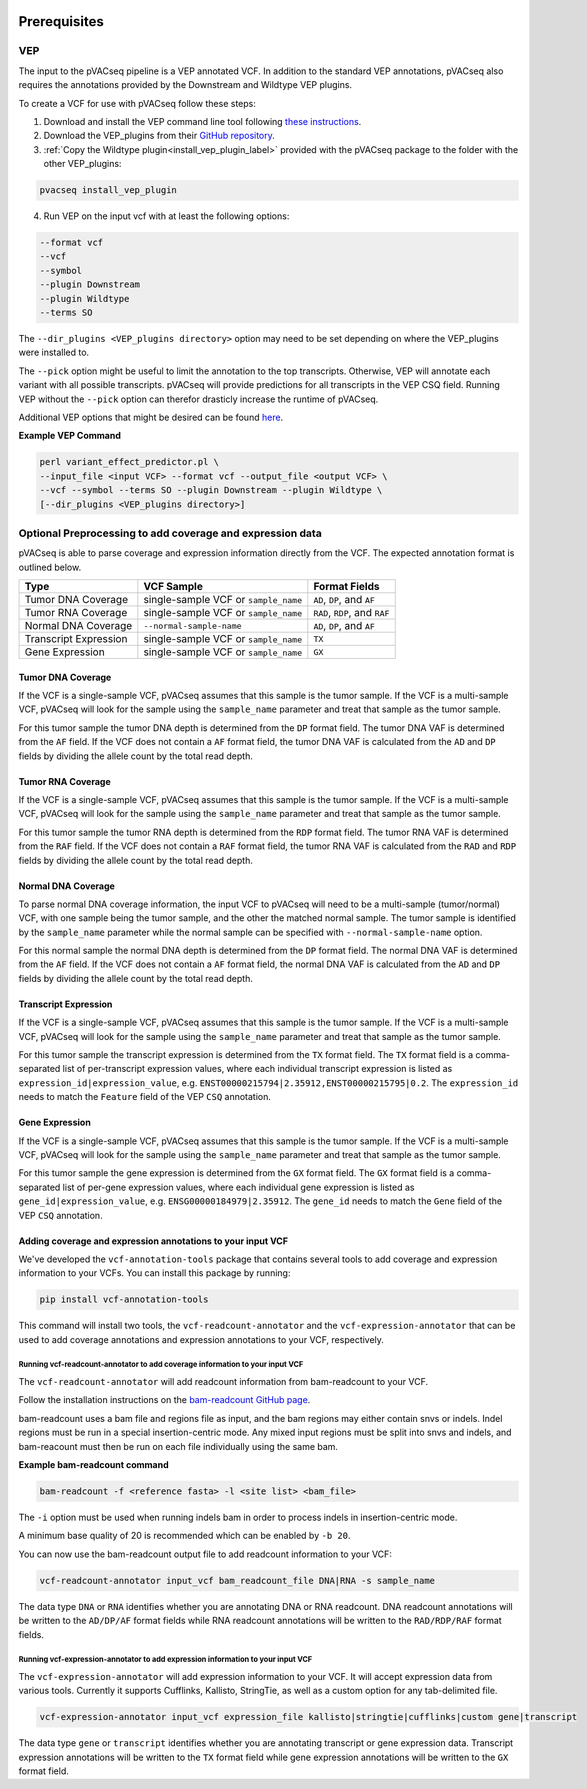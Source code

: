 .. image:: ../images/pVACseq_logo_trans-bg_sm_v4b.png
    :align: right
    :alt: pVACseq logo

.. _prerequisites_label:

Prerequisites
=============

VEP
---

The input to the pVACseq pipeline is a VEP annotated VCF. In addition to the standard VEP annotations, pVACseq also requires the annotations provided by the Downstream and Wildtype VEP plugins.

To create a VCF for use with pVACseq follow these steps:

1. Download and install the VEP command line tool following `these instructions <http://useast.ensembl.org/info/docs/tools/vep/script/index.html>`_.
2. Download the VEP_plugins from their `GitHub repository <https://github.com/Ensembl/VEP_plugins>`_.
3. :ref:`Copy the Wildtype plugin<install_vep_plugin_label>` provided with the pVACseq package to the folder with the other VEP_plugins:

.. code-block:: none

   pvacseq install_vep_plugin

4. Run VEP on the input vcf with at least the following options:

.. code-block:: none

   --format vcf
   --vcf
   --symbol
   --plugin Downstream
   --plugin Wildtype
   --terms SO

The ``--dir_plugins <VEP_plugins directory>`` option may need to be set depending on where the VEP_plugins were installed to.

The ``--pick`` option might be useful to limit the annotation to the top
transcripts. Otherwise, VEP will annotate each variant with all possible
transcripts. pVACseq will provide predictions for all transcripts in the VEP
CSQ field. Running VEP without the ``--pick`` option can therefor drasticly
increase the runtime of pVACseq.

Additional VEP options that might be desired can be found `here <http://useast.ensembl.org/info/docs/tools/vep/script/vep_options.html>`_.

**Example VEP Command**

.. code-block:: none

   perl variant_effect_predictor.pl \
   --input_file <input VCF> --format vcf --output_file <output VCF> \
   --vcf --symbol --terms SO --plugin Downstream --plugin Wildtype \
   [--dir_plugins <VEP_plugins directory>]

Optional Preprocessing to add coverage and expression data
----------------------------------------------------------

pVACseq is able to parse coverage and expression information directly from the
VCF. The expected annotation format is outlined below.

===================== ==================================== =============================
Type                  VCF Sample                           Format Fields
===================== ==================================== =============================
Tumor DNA Coverage    single-sample VCF or ``sample_name`` ``AD``, ``DP``, and ``AF``
Tumor RNA Coverage    single-sample VCF or ``sample_name`` ``RAD``, ``RDP``, and ``RAF``
Normal DNA Coverage   ``--normal-sample-name``             ``AD``, ``DP``, and ``AF``
Transcript Expression single-sample VCF or ``sample_name`` ``TX``
Gene Expression       single-sample VCF or ``sample_name`` ``GX``
===================== ==================================== =============================

Tumor DNA Coverage
^^^^^^^^^^^^^^^^^^

If the VCF is a single-sample VCF, pVACseq assumes that this sample is the
tumor sample. If the VCF is a multi-sample VCF, pVACseq will look for the
sample using the ``sample_name`` parameter and treat that sample as the tumor
sample.

For this tumor sample the tumor DNA depth is determined from the ``DP`` format field.
The tumor DNA VAF is determined from the ``AF`` field. If the VCF does not contain a
``AF`` format field, the tumor DNA VAF is calculated from the ``AD`` and ``DP`` fields
by dividing the allele count by the total read depth.

Tumor RNA Coverage
^^^^^^^^^^^^^^^^^^

If the VCF is a single-sample VCF, pVACseq assumes that this sample is the
tumor sample. If the VCF is a multi-sample VCF, pVACseq will look for the
sample using the ``sample_name`` parameter and treat that sample as the tumor
sample.

For this tumor sample the tumor RNA depth is determined from the ``RDP`` format field.
The tumor RNA VAF is determined from the ``RAF`` field. If the VCF does not contain a
``RAF`` format field, the tumor RNA VAF is calculated from the ``RAD`` and ``RDP`` fields
by dividing the allele count by the total read depth.

Normal DNA Coverage
^^^^^^^^^^^^^^^^^^^

To parse normal DNA coverage information, the input VCF to pVACseq will need to be a
multi-sample (tumor/normal) VCF, with one sample being the tumor sample, and the other
the matched normal sample. The tumor sample is identified by the
``sample_name`` parameter while the normal sample can be specified with
``--normal-sample-name`` option.

For this normal sample the normal DNA depth is determined from the ``DP`` format field.
The normal DNA VAF is determined from the ``AF`` field. If the VCF does not contain a
``AF`` format field, the normal DNA VAF is calculated from the ``AD`` and ``DP`` fields
by dividing the allele count by the total read depth.

Transcript Expression
^^^^^^^^^^^^^^^^^^^^^

If the VCF is a single-sample VCF, pVACseq assumes that this sample is the
tumor sample. If the VCF is a multi-sample VCF, pVACseq will look for the
sample using the ``sample_name`` parameter and treat that sample as the tumor
sample.

For this tumor sample the transcript expression is determined from the ``TX``
format field. The ``TX`` format field is a comma-separated list of
per-transcript expression values, where each individual transcript expression
is listed as ``expression_id|expression_value``, e.g.
``ENST00000215794|2.35912,ENST00000215795|0.2``. The ``expression_id`` needs
to match the ``Feature`` field of the VEP ``CSQ`` annotation.

Gene Expression
^^^^^^^^^^^^^^^

If the VCF is a single-sample VCF, pVACseq assumes that this sample is the
tumor sample. If the VCF is a multi-sample VCF, pVACseq will look for the
sample using the ``sample_name`` parameter and treat that sample as the tumor
sample.

For this tumor sample the gene expression is determined from the ``GX``
format field. The ``GX`` format field is a comma-separated list of
per-gene expression values, where each individual gene expression
is listed as ``gene_id|expression_value``, e.g.
``ENSG00000184979|2.35912``. The ``gene_id`` needs to match the ``Gene`` field
of the VEP ``CSQ`` annotation.

Adding coverage and expression annotations to your input VCF
^^^^^^^^^^^^^^^^^^^^^^^^^^^^^^^^^^^^^^^^^^^^^^^^^^^^^^^^^^^^

We've developed the ``vcf-annotation-tools`` package that contains several
tools to add coverage and expression information to your VCFs. You can install
this package by running:

.. code-block:: none

   pip install vcf-annotation-tools

This command will install two tools, the ``vcf-readcount-annotator`` and the
``vcf-expression-annotator`` that can be used to add coverage annotations and
expression annotations to your VCF, respectively.


Running vcf-readcount-annotator to add coverage information to your input VCF
********************************************************************************

The ``vcf-readcount-annotator`` will add readcount information from
bam-readcount to your VCF.

Follow the installation instructions on the `bam-readcount GitHub page <https://github.com/genome/bam-readcount#build-instructions>`_.

bam-readcount uses a bam file and regions file as input, and the bam regions may either contain snvs or indels. Indel regions must be run in a special insertion-centric mode. Any mixed input regions must be split into snvs and indels, and bam-reacount must then be run on each file individually using the same bam.

**Example bam-readcount command**

.. code-block:: none

   bam-readcount -f <reference fasta> -l <site list> <bam_file>

The ``-i`` option must be used when running indels bam in order to process indels in insertion-centric mode.

A minimum base quality of 20 is recommended which can be enabled by ``-b 20``.

You can now use the bam-readcount output file to add readcount information to
your VCF:

.. code-block:: none

   vcf-readcount-annotator input_vcf bam_readcount_file DNA|RNA -s sample_name

The data type ``DNA`` or ``RNA`` identifies whether you are annotating DNA or RNA
readcount. DNA readcount annotations will be written to the ``AD/DP/AF``
format fields while RNA readcount annotations will be written to the
``RAD/RDP/RAF`` format fields.

Running vcf-expression-annotator to add expression information to your input VCF
********************************************************************************

The ``vcf-expression-annotator`` will add expression information to your VCF.
It will accept expression data from various tools. Currently it supports
Cufflinks, Kallisto, StringTie, as well as a custom option for any
tab-delimited file.

.. code-block:: none

    vcf-expression-annotator input_vcf expression_file kallisto|stringtie|cufflinks|custom gene|transcript

The data type ``gene`` or ``transcript`` identifies whether you are annotating
transcript or gene expression data. Transcript expression annotations will be
written to the ``TX`` format field while gene expression annotations will be
written to the ``GX`` format field.
